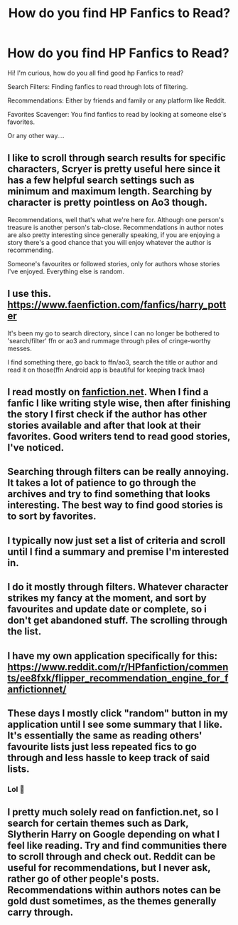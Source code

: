 #+TITLE: How do you find HP Fanfics to Read?

* How do you find HP Fanfics to Read?
:PROPERTIES:
:Author: Amber_Sun14
:Score: 2
:DateUnix: 1598883874.0
:DateShort: 2020-Aug-31
:FlairText: Discussion
:END:
Hi! I'm curious, how do you all find good hp Fanfics to read?

Search Filters: Finding fanfics to read through lots of filtering.

Recommendations: Either by friends and family or any platform like Reddit.

Favorites Scavenger: You find fanfics to read by looking at someone else's favorites.

Or any other way....


** I like to scroll through search results for specific characters, Scryer is pretty useful here since it has a few helpful search settings such as minimum and maximum length. Searching by character is pretty pointless on Ao3 though.

Recommendations, well that's what we're here for. Although one person's treasure is another person's tab-close. Recommendations in author notes are also pretty interesting since generally speaking, if you are enjoying a story there's a good chance that you will enjoy whatever the author is recommending.

Someone's favourites or followed stories, only for authors whose stories I've enjoyed. Everything else is random.
:PROPERTIES:
:Author: Hellstrike
:Score: 5
:DateUnix: 1598886289.0
:DateShort: 2020-Aug-31
:END:


** I use this. [[https://www.faenfiction.com/fanfics/harry_potter]]

It's been my go to search directory, since I can no longer be bothered to 'search/filter' ffn or ao3 and rummage through piles of cringe-worthy messes.

I find something there, go back to ffn/ao3, search the title or author and read it on those(ffn Android app is beautiful for keeping track lmao)
:PROPERTIES:
:Author: raikiriu
:Score: 5
:DateUnix: 1598890524.0
:DateShort: 2020-Aug-31
:END:


** I read mostly on [[https://fanfiction.net][fanfiction.net]]. When I find a fanfic I like writing style wise, then after finishing the story I first check if the author has other stories available and after that look at their favorites. Good writers tend to read good stories, I've noticed.
:PROPERTIES:
:Author: gnixfim
:Score: 4
:DateUnix: 1598892906.0
:DateShort: 2020-Aug-31
:END:


** Searching through filters can be really annoying. It takes a lot of patience to go through the archives and try to find something that looks interesting. The best way to find good stories is to sort by favorites.
:PROPERTIES:
:Author: PhantomKeeperQazs
:Score: 3
:DateUnix: 1598889057.0
:DateShort: 2020-Aug-31
:END:


** I typically now just set a list of criteria and scroll until I find a summary and premise I'm interested in.
:PROPERTIES:
:Author: brassbirch
:Score: 3
:DateUnix: 1598889103.0
:DateShort: 2020-Aug-31
:END:


** I do it mostly through filters. Whatever character strikes my fancy at the moment, and sort by favourites and update date or complete, so i don't get abandoned stuff. The scrolling through the list.
:PROPERTIES:
:Author: HeyHo2roar
:Score: 3
:DateUnix: 1598889883.0
:DateShort: 2020-Aug-31
:END:


** I have my own application specifically for this: [[https://www.reddit.com/r/HPfanfiction/comments/ee8fxk/flipper_recommendation_engine_for_fanfictionnet/]]
:PROPERTIES:
:Author: zerkses
:Score: 3
:DateUnix: 1598896410.0
:DateShort: 2020-Aug-31
:END:


** These days I mostly click "random" button in my application until I see some summary that I like. It's essentially the same as reading others' favourite lists just less repeated fics to go through and less hassle to keep track of said lists.
:PROPERTIES:
:Author: zerkses
:Score: 2
:DateUnix: 1598901116.0
:DateShort: 2020-Aug-31
:END:

*** Lol 🤣
:PROPERTIES:
:Author: Amber_Sun14
:Score: 1
:DateUnix: 1598901159.0
:DateShort: 2020-Aug-31
:END:


** I pretty much solely read on fanfiction.net, so I search for certain themes such as Dark, Slytherin Harry on Google depending on what I feel like reading. Try and find communities there to scroll through and check out. Reddit can be useful for recommendations, but I never ask, rather go of other people's posts. Recommendations within authors notes can be gold dust sometimes, as the themes generally carry through.
:PROPERTIES:
:Author: ScionOfLucifer
:Score: 2
:DateUnix: 1598908536.0
:DateShort: 2020-Sep-01
:END:
